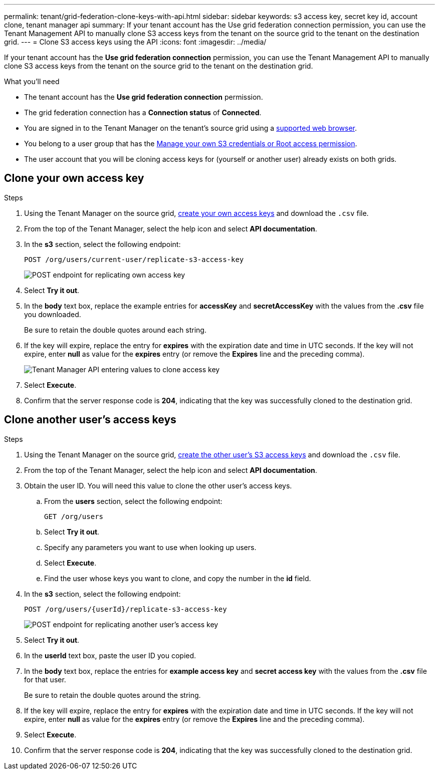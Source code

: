 ---
permalink: tenant/grid-federation-clone-keys-with-api.html
sidebar: sidebar
keywords: s3 access key, secret key id, account clone, tenant manager api
summary: If your tenant account has the Use grid federation connection permission, you can use the Tenant Management API to manually clone S3 access keys from the tenant on the source grid to the tenant on the destination grid.
---
= Clone S3 access keys using the API
:icons: font
:imagesdir: ../media/

[.lead]
If your tenant account has the *Use grid federation connection* permission, you can use the Tenant Management API to manually clone S3 access keys from the tenant on the source grid to the tenant on the destination grid.

.What you'll need

* The tenant account has the *Use grid federation connection* permission. 
* The grid federation connection has a *Connection status* of *Connected*.
* You are signed in to the Tenant Manager on the tenant's source grid using a link:../admin/web-browser-requirements.html[supported web browser].
* You belong to a user group that has the link:tenant-management-permissions.html[Manage your own S3 credentials or Root access permission].
* The user account that you will be cloning access keys for (yourself or another user) already exists on both grids.

== Clone your own access key

.Steps
. Using the Tenant Manager on the source grid, link:creating-your-own-s3-access-keys.html[create your own access keys] and download the `.csv` file.

. From the top of the Tenant Manager, select the help icon and select *API documentation*.

. In the *s3* section, select the following endpoint:
+
`POST /org/users/current-user/replicate-s3-access-key`
+
image::../media/grid-federation-post-current-user-replicate.png[POST endpoint for replicating own access key]

. Select *Try it out*.

. In the *body* text box, replace the example entries for *accessKey* and *secretAccessKey* with the values from the *.csv* file you downloaded.
+
Be sure to retain the double quotes around each string.

. If the key will expire, replace the entry for *expires* with the expiration date and time in UTC seconds. If the key will not expire, enter *null* as value for the *expires* entry (or remove the *Expires* line and the preceding comma).
+
image::../media/grid-federation-clone-access-key.png[Tenant Manager API entering values to clone access key]

. Select *Execute*.

. Confirm that the server response code is *204*, indicating that the key was successfully cloned to the destination grid. 

== Clone another user's access keys

.Steps

. Using the Tenant Manager on the source grid, link:creating-another-users-s3-access-keys.html[create the other user's S3 access keys] and download the `.csv` file.

. From the top of the Tenant Manager, select the help icon and select *API documentation*.

. Obtain the user ID. You will need this value to clone the other user's access keys.

.. From the *users* section, select the following endpoint:
+
`GET /org/users`

.. Select *Try it out*.

.. Specify any parameters you want to use when looking up users. 

.. Select *Execute*.

.. Find the user whose keys you want to clone, and copy the number in the *id* field. 

. In the *s3* section, select the following endpoint:
+
`POST /org/users/{userId}/replicate-s3-access-key`
+
image::../media/grid-federation-post-other-user.png[POST endpoint for replicating another user's access key]

. Select *Try it out*.

. In the *userId* text box, paste the user ID you copied.

. In the *body* text box, replace the entries for *example access key* and *secret access key* with the values from the *.csv* file for that user.
+
Be sure to retain the double quotes around the string.

. If the key will expire, replace the entry for *expires* with the expiration date and time in UTC seconds. If the key will not expire, enter *null* as value for the *expires* entry (or remove the *Expires* line and the preceding comma).

. Select *Execute*.

. Confirm that the server response code is *204*, indicating that the key was successfully cloned to the destination grid. 
